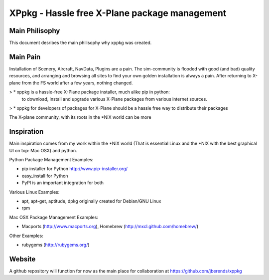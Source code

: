 ==============================================
XPpkg - Hassle free X-Plane package management
==============================================


Main Philisophy
===============

This document desribes the main philisophy why xppkg was created.

Main Pain
=========

Installation of Scenery, Aircraft, NavData, Plugins are a pain. The sim-community is flooded with good (and bad)
quality resources, and arranging and browsing all sites to find your own golden installation is always a pain.
After returning to X-plane from the FS world after a few years, nothing changed.

> * xppkg is a hassle-free X-Plane package installer, much alike pip in python:
  to download, install and upgrade various X-Plane packages from various internet sources.

> * xppkg for developers of packages for X-Plane should be a hassle free way to distribute their packages

The X-plane community, with its roots in the \*NIX world can be more

Inspiration
===========

Main inspiration comes from my work within the \*NIX world (That is essential Linux and the \*NIX with the best graphical
UI on top: Mac OSX) and python.

Python Package Management Examples:

* pip installer for Python http://www.pip-installer.org/
* easy_install for Python
* PyPI is an important integration for both

Various Linux Examples:

* apt, apt-get, aptitude, dpkg originally created for Debian/GNU Linux
* rpm

Mac OSX Package Management Examples:

* Macports (http://www.macports.org), Homebrew (http://mxcl.github.com/homebrew/)

Other Examples:

* rubygems (http://rubygems.org/)

Website
=======
A github repository will function for now as the main place for collaboration at https://github.com/jberends/xppkg